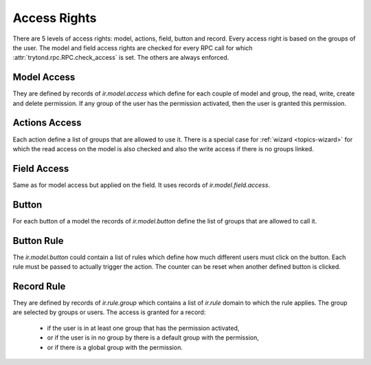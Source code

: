 .. _topics-access_rights:

=============
Access Rights
=============

There are 5 levels of access rights: model, actions, field, button and record.
Every access right is based on the groups of the user.
The model and field access rights are checked for every RPC call for which
:attr:`trytond.rpc.RPC.check_access` is set. The others are always enforced.

Model Access
============

They are defined by records of `ir.model.access` which define for each couple
of model and group, the read, write, create and delete permission. If any group
of the user has the permission activated, then the user is granted this
permission.

Actions Access
==============

Each action define a list of groups that are allowed to use it.
There is a special case for :ref:`wizard <topics-wizard>` for which the read
access on the model is also checked and also the write access if there is no
groups linked.

Field Access
============

Same as for model access but applied on the field. It uses records of
`ir.model.field.access`.

Button
======

For each button of a model the records of `ir.model.button` define the list of
groups that are allowed to call it.

Button Rule
===========

The `ir.model.button` could contain a list of rules which define how much
different users must click on the button. Each rule must be passed to actually
trigger the action. The counter can be reset when another defined button is
clicked.

Record Rule
===========

They are defined by records of `ir.rule.group` which contains a list of
`ir.rule` domain to which the rule applies. The group are selected by groups or
users. The access is granted for a record:

    - if the user is in at least one group that has the permission activated,

    - or if the user is in no group by there is a default group with the
      permission,

    - or if there is a global group with the permission.
